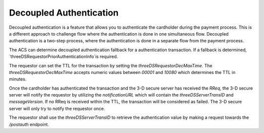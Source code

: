 .. _decoupled_authentication:

Decoupled Authentication
=========================

Decoupled authentication is a feature that allows you to authenticate
the cardholder during the payment process. This is a different approach to
challenge flow where the authentication is done in one simultaneous flow.
Decoupled authentication is a two-step process, where the authentication
is done in a separate flow from the payment process.

The ACS can determine decoupled authentication fallback for a authentication transaction.
If a fallback is determined, `threeDSRequestorPriorAuthenticationInfo`is required.

The requestor can set the TTL for the transaction by setting the `threeDSRequestorDecMaxTime`.
The `threeDSRequestorDecMaxTime` accepts numeric values between `00001` and `10080` which
determines the TTL in minutes.

Once the cardholder has authenticated the transaction and the 3-D secure server has
received the `RReq`, the 3-D secure server will notify the requestor by utilizing the
`notificationURL` which will contain the `threeDSServerTransID` and `messageVersion`.
If no RReq is received within the TTL, the transaction will be considered as failed.
The 3-D secure server will only try to notify the requestor once.

The requestor shall use the `threeDSServerTransID` to retrieve the authentication value
by making a request towards the `/postauth` endpoint.

